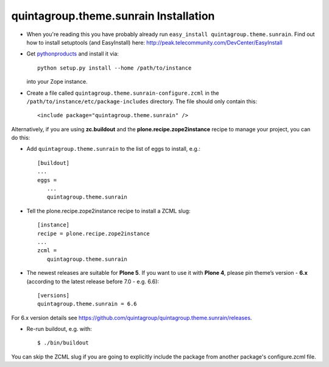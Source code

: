 quintagroup.theme.sunrain Installation
=======================

*  When you're reading this you have probably already run
   ``easy_install quintagroup.theme.sunrain``. Find out how to install setuptools
   (and EasyInstall) here:
   http://peak.telecommunity.com/DevCenter/EasyInstall

* Get `pythonproducts`_ and install it via::

       python setup.py install --home /path/to/instance

  into your Zope instance.

*  Create a file called ``quintagroup.theme.sunrain-configure.zcml`` in the
   ``/path/to/instance/etc/package-includes`` directory.  The file
   should only contain this::

       <include package="quintagroup.theme.sunrain" />

.. _pythonproducts: http://plone.org/products/pythonproducts

Alternatively, if you are using **zc.buildout** and the **plone.recipe.zope2instance**
recipe to manage your project, you can do this:

* Add ``quintagroup.theme.sunrain`` to the list of eggs to install, e.g.::

    [buildout]
    ...
    eggs =
       ...
       quintagroup.theme.sunrain

* Tell the plone.recipe.zope2instance recipe to install a ZCML slug::

    [instance]
    recipe = plone.recipe.zope2instance
    ...
    zcml =
       quintagroup.theme.sunrain

* The newest releases are suitable for **Plone 5**. If you want to use it with **Plone 4**, please pin theme’s version - **6.x** (according to the latest release before 7.0 - e.g. 6.6)::

    [versions]
    quintagroup.theme.sunrain = 6.6

For 6.x version details see https://github.com/quintagroup/quintagroup.theme.sunrain/releases.

* Re-run buildout, e.g. with::

    $ ./bin/buildout

You can skip the ZCML slug if you are going to explicitly include the package
from another package's configure.zcml file.